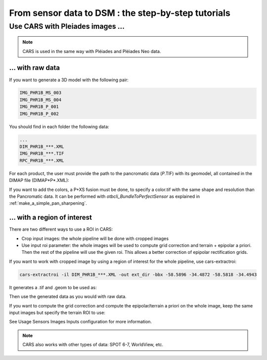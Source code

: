====================================================
From sensor data to DSM : the step-by-step tutorials
====================================================

Use CARS with Pleiades images ...
========================================

.. note::
	CARS is used in the same way with Pléiades and Pléiades Neo data.

.. _pleiade_raw_data:

... with raw data
-----------------


If you want to generate a 3D model with the following pair:

.. code-block:: bash

    IMG_PHR1B_MS_003
    IMG_PHR1B_MS_004
    IMG_PHR1B_P_001
    IMG_PHR1B_P_002

You should find in each folder the following data:

.. code-block:: bash

    ...
    DIM_PHR1B_***.XML
    IMG_PHR1B_***.TIF
    RPC_PHR1B_***.XML


For each product, the user must provide the path to the pancromatic data (*P*.TIF) with its geomodel, all contained in the DIMAP file (DIMAP*P*.XML):

.. include-cars-config:: ../example_configs/how_to_use_CARS/from_sensor_data_to_DSM/dimap_1

If you want to add the colors, a P+XS fusion must be done, to specify a color.tif with the same shape and resolution than the Pancromatic data.
It can be performed with `otbcli_BundleToPerfectSensor` as explained in  :ref:`make_a_simple_pan_sharpening`.

.. include-cars-config:: ../example_configs/how_to_use_CARS/from_sensor_data_to_DSM/dimap_2

.. _pleiade_roi_data:

... with a region of interest
-----------------------------

There are two different ways to use a ROI in CARS:

* Crop input images: the whole pipeline will be done with cropped images
* Use input roi parameter: the whole images will be used to compute grid correction and terrain + epipolar a priori. Then the rest of the pipeline will use the given roi. This allows a better correction of epipolar rectification grids.


If you want to work with cropped image by using a region of interest for the whole pipeline, use cars-extractroi:

.. code-block:: bash

    cars-extractroi -il DIM_PHR1B_***.XML -out ext_dir -bbx -58.5896 -34.4872 -58.5818 -34.4943

It generates a .tif and .geom to be used as:

.. include-cars-config:: ../example_configs/how_to_use_CARS/from_sensor_data_to_DSM/with_a_roi_1

Then use the generated data as you would with raw data.


If you want to compute the grid correction and compute the epipolar/terrain a priori on the whole image, keep the same input images but specify the terrain ROI to use:

.. include-cars-config:: ../example_configs/how_to_use_CARS/from_sensor_data_to_DSM/with_a_roi_2

See  Usage Sensors Images Inputs configuration for more information.

.. note::
	CARS also works with other types of data: SPOT 6-7, WorldView, etc.
